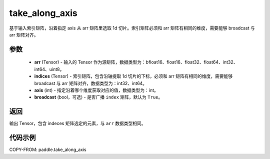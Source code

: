 .. _cn_api_paddle_take_along_axis:

take_along_axis
-------------------------------

.. py:function:: paddle.take_along_axis(arr, indices, axis, broadcast=True)
基于输入索引矩阵，沿着指定 axis 从 arr 矩阵里选取 1d 切片。索引矩阵必须和 arr 矩阵有相同的维度，需要能够 broadcast 与 arr 矩阵对齐。

参数
:::::::::

    - **arr**  (Tensor) - 输入的 Tensor 作为源矩阵，数据类型为：bfloat16、float16、float32、float64、int32、int64、uint8。
    - **indices**  (Tensor) - 索引矩阵，包含沿轴提取 1d 切片的下标，必须和 arr 矩阵有相同的维度，需要能够 broadcast 与 arr 矩阵对齐，数据类型为：int32、int64。
    - **axis**  (int) - 指定沿着哪个维度获取对应的值，数据类型为：int。
    - **broadcast** (bool，可选) - 是否广播 ``index`` 矩阵，默认为 ``True``。

返回
:::::::::

输出 Tensor，包含 indeces 矩阵选定的元素，与 ``arr`` 数据类型相同。

代码示例
:::::::::


COPY-FROM: paddle.take_along_axis
